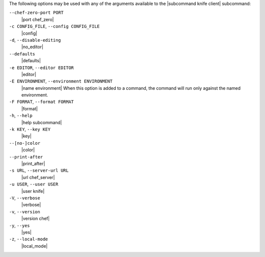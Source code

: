 .. The contents of this file are included in multiple topics.
.. This file describes a command or a sub-command for Knife.
.. This file should not be changed in a way that hinders its ability to appear in multiple documentation sets.


The following options may be used with any of the arguments available to the |subcommand knife client| subcommand:

``--chef-zero-port PORT``
   |port chef_zero|

``-c CONFIG_FILE``, ``--config CONFIG_FILE``
   |config|

``-d``, ``--disable-editing``
   |no_editor|

``--defaults``
   |defaults|

``-e EDITOR``, ``--editor EDITOR``
   |editor|

``-E ENVIRONMENT``, ``--environment ENVIRONMENT``
   |name environment| When this option is added to a command, the command will run only against the named environment.

``-F FORMAT``, ``--format FORMAT``
   |format|

``-h``, ``--help``
   |help subcommand|

``-k KEY``, ``--key KEY``
   |key|

``--[no-]color``
   |color|

``--print-after``
   |print_after|

``-s URL``, ``--server-url URL``
   |url chef_server|

``-u USER``, ``--user USER``
   |user knife|

``-V``, ``--verbose``
  |verbose|

``-v``, ``--version``
   |version chef|

``-y``, ``--yes``
   |yes|

``-z``, ``--local-mode``
   |local_mode|